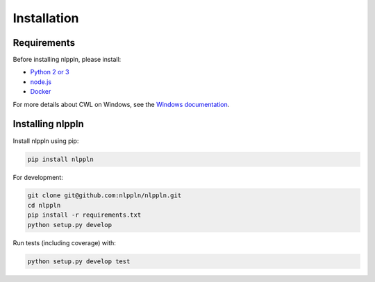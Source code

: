 Installation
============

Requirements
############

Before installing nlppln, please install:

* `Python 2 or 3 <https://www.python.org/downloads/>`_
* `node.js <https://nodejs.org/en/download/>`_
* `Docker <https://docs.docker.com/engine/installation/>`_

For more details about CWL on Windows, see the `Windows documentation <https://github.com/common-workflow-language/cwltool/blob/master/windowsdoc.md>`_.

Installing nlppln
#################

Install nlppln using pip:

.. code-block:: sh

  pip install nlppln

For development:

.. code-block:: sh

  git clone git@github.com:nlppln/nlppln.git
  cd nlppln
  pip install -r requirements.txt
  python setup.py develop

Run tests (including coverage) with:

.. code-block:: sh

  python setup.py develop test
